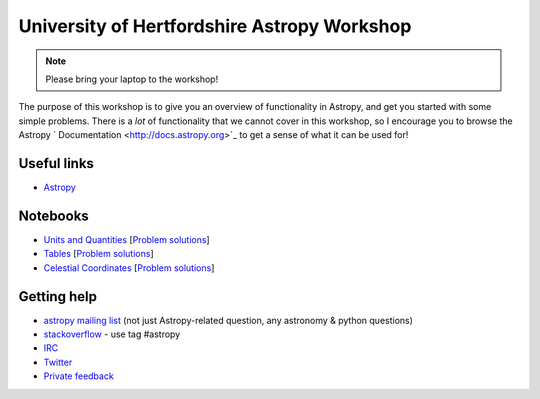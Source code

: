University of Hertfordshire Astropy Workshop
============================================

.. note:: Please bring your laptop to the workshop!

The purpose of this workshop is to give you an overview of functionality in
Astropy, and get you started with some simple problems. There is a *lot* of
functionality that we cannot cover in this workshop, so I encourage you to
browse the Astropy ` Documentation <http://docs.astropy.org>`_ to get a sense
of what it can be used for!

Useful links
------------

* `Astropy <http://www.astropy.org>`_

Notebooks
---------

.. TODO: FITS

* `Units and Quantities <http://mpia.de/~robitaille/astropy4herts/notebooks/Unit%20Conversion.html>`_ [`Problem solutions <http://mpia.de/~robitaille/astropy4herts/notebooks/Unit%20Conversion%20-%20Solutions.html>`_]
* `Tables <http://mpia.de/~robitaille/astropy4herts/notebooks/Tables.html>`_ [`Problem solutions <http://mpia.de/~robitaille/astropy4herts/notebooks/Tables%20-%20Solutions.html>`_]
* `Celestial Coordinates <http://mpia.de/~robitaille/astropy4herts/notebooks/Celestial%20Coordinates.html>`_ [`Problem solutions <http://mpia.de/~robitaille/astropy4herts/notebooks/Celestial%20Coordinates%20-%20Solutions.html>`_]

.. TODO: Astroquery

Getting help
------------

* `astropy mailing list <http://mail.scipy.org/mailman/listinfo/astropy>`_ (not just Astropy-related question, any astronomy & python questions)
* `stackoverflow <http://stackoverflow.com>`_ - use tag #astropy
* `IRC <http://webchat.freenode.net/?channels=astropy>`_
* `Twitter <https://twitter.com/astropy>`_
* `Private feedback <mailto:astropy-feedback@googlegroups.com>`_
